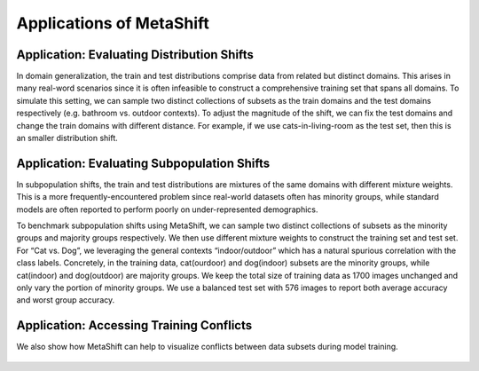 Applications of MetaShift
============================================



Application: Evaluating Distribution Shifts
--------------------------------------------------

In domain generalization, the train and test distributions comprise data from related but distinct domains. 
This arises in many real-word scenarios since it is often infeasible to construct a comprehensive training set that spans all domains. 
To simulate this setting, we can sample two distinct collections of subsets as the train domains and the test domains respectively (e.g. bathroom vs. outdoor contexts). 
To adjust the magnitude of the shift, we can fix the test domains and change the train domains with different distance. For example, if we use cats-in-living-room as the test set, then this is an smaller distribution shift.  

.. figure:: ../figures/app-domain-generalization.png
   :width: 100 %
   :align: center
   :alt: 

Application: Evaluating Subpopulation Shifts
--------------------------------------------------

In subpopulation shifts, the train and test distributions are mixtures of the same domains with different mixture weights. This is a more frequently-encountered problem since real-world datasets often has minority groups, while standard models are often reported to perform poorly on under-represented demographics. 


To benchmark subpopulation shifts using MetaShift, we can sample two distinct collections of subsets as the minority groups and majority groups respectively. We then use different mixture weights to construct the training set and test set. 
For “Cat vs. Dog”, we leveraging the general contexts “indoor/outdoor” which has a natural spurious correlation with the class labels. 
Concretely, in the training data, cat(ourdoor) and dog(indoor) subsets are the minority groups, while cat(indoor) and dog(outdoor) are majority groups. 
We keep the total size of training data as 1700 images unchanged and only vary the portion of minority groups. 
We use a balanced test set with 576 images to report both average accuracy and worst group accuracy. 

.. figure:: ../figures/app-subpopulation-shift.png
   :width: 100 %
   :align: center
   :alt: 


Application: Accessing Training Conflicts
--------------------------------------------------
We also show how MetaShift can help to visualize conflicts between data subsets during model training.  

.. figure:: ../figures/app-training-conflicts.png
   :width: 80 %
   :align: center
   :alt: 
